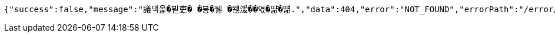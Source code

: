 [source,options="nowrap"]
----
{"success":false,"message":"議댁옱�븯吏� �븡�뒗 �뙎湲��엯�땲�떎.","data":404,"error":"NOT_FOUND","errorPath":"/error/404"}
----